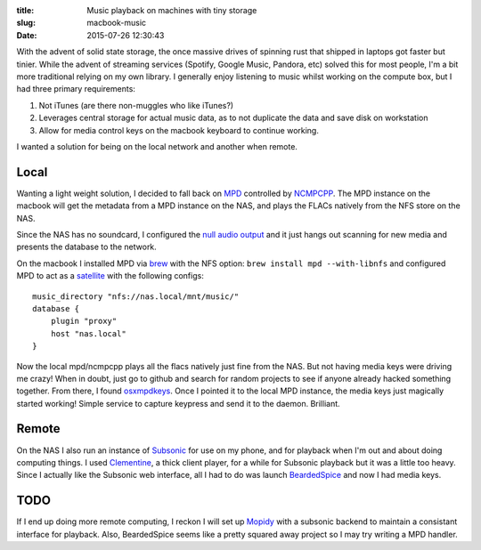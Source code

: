 :title: Music playback on machines with tiny storage
:slug: macbook-music
:date: 2015-07-26 12:30:43

With the advent of solid state storage, the once massive drives of spinning rust that shipped in laptops got faster but tinier. While the advent of streaming services (Spotify, Google Music, Pandora, etc) solved this for most people, I'm a bit more traditional relying on my own library. I generally enjoy listening to music whilst working on the compute box, but I had three primary requirements:

#) Not iTunes (are there non-muggles who like iTunes?)
#) Leverages central storage for actual music data, as to not duplicate the data and save disk on workstation
#) Allow for media control keys on the macbook keyboard to continue working.

I wanted a solution for being on the local network and another when remote.

Local
=====

Wanting a light weight solution, I decided to fall back on `MPD <http://www.musicpd.org/>`_ controlled by `NCMPCPP <http://ncmpcpp.rybczak.net/>`_.  The MPD instance on the macbook will get the metadata from a MPD instance on the NAS, and plays the FLACs natively from the NFS store on the NAS.

Since the NAS has no soundcard, I configured the `null audio output <http://www.musicpd.org/doc/user/output_plugins.html>`_ and it just hangs out scanning for new media and presents the database to the network.

On the macbook I installed MPD via `brew <http://brew.sh/>`_ with the NFS option: ``brew install mpd --with-libnfs`` and configured MPD to act as a `satellite <http://www.musicpd.org/doc/user/advanced_config.html#satellite>`_ with the following configs:
::

	music_directory "nfs://nas.local/mnt/music/"
	database {
	    plugin "proxy"
	    host "nas.local"
	}

Now the local mpd/ncmpcpp plays all the flacs natively just fine from the NAS. But not having media keys were driving me crazy! When in doubt, just go to github and search for random projects to see if anyone already hacked something together. From there, I found `osxmpdkeys <https://github.com/pushrax/osxmpdkeys>`_. Once I pointed it to the local MPD instance, the media keys just magically started working! Simple service to capture keypress and send it to the daemon. Brilliant.

Remote
======

On the NAS I also run an instance of `Subsonic <http://www.subsonic.org/>`_ for use on my phone, and for playback when I'm out and about doing computing things. I used `Clementine <https://www.clementine-player.org/>`_, a thick client player, for a while for Subsonic playback but it was a little too heavy. Since I actually like the Subsonic web interface, all I had to do was launch `BeardedSpice <http://beardedspice.com/>`_ and now I had media keys.


TODO
====

If I end up doing more remote computing, I reckon I will set up `Mopidy <https://www.mopidy.com/>`_ with a subsonic backend to maintain a consistant interface for playback. Also, BeardedSpice seems like a pretty squared away project so I may try writing a MPD handler.
